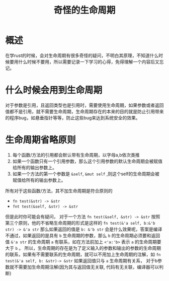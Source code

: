 #+TITLE: 奇怪的生命周期

* 概述
在学rust的时候，会对生命周期有很多奇怪的疑问，不明白其原理，不知道什么时候要用什么时候不要用，所以需要记录一下学习的心得，免得理解一个内容后又忘记。

* 什么时候会用到生命周期
对于参数是引用，且返回类型也是引用时，需要使用生命周期，如果参数或者返回值都不是引用，就不需要生命周期，生命周期存在的本来的目的就是防止引用带来的程序bug，如悬垂指针等等，防止这些bug来达到系统安全的效果。

* 生命周期省略原则
1. 每个函数/方法的引用都会默认带有生命周期，以字母a,b依次类推
2. 如果一个函数只有一个引用参数，那么这个引用参数的默认生命周期会被赋值给所有的输出参数上。
3. 如果一个方法的第一个参数是 =&self=, =&mut self= ,则这个self的生命周期会被赋值给所有的输出参数上。
所有对于这些函数/方法，其不加生命周期是符合原则的
- =fn test(&str) -> &str=
- =fnt test(&self, &str) -> &str=

但是此时你可能会有疑问， 对于一个方法 =fn test(&self, &str) -> &str= 按照第三个原则，他的不省略生命周期的形式是这样的 =fn test(&'a self, b:&'b str) -> &'a str= 那么如果返回的值是 =b: &'b str= 会是什么效果呢，答案是编译不通过，如果返回的是具有 =b= 生命周期的参数，那么 =b= 的生命周期必须要和返回值 =&'a str= 的生命周期 =a= 有联系，如在方法前加上 =<'a:'b>= 表示 =a= 的生命周期要大于 =b= 。
所以，生命周期的存在是为了定义输入的参数和输出的参数的生命周期的联系，如果有不需要联系的生命周期，就可以不用加上生命周期的注解，如 =fn test(&'a self, b: &str)-> &str= 如果返回值只与 =a= 生命周期有关系， 对于b参数就不需要加生命周期注解(因为其与返回值无关联, 代码有无关联，编译器可以判断)
